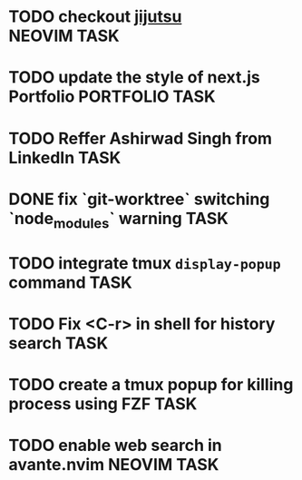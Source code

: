 #+ARCHIVE: ~/Projects/Personal/Github/second-brain/archive/todos.org::

* TODO checkout [[https://github.com/jj-vcs/jj][jijutsu]] :NEOVIM:TASK:
  SCHEDULED: [2025-07-05 Sat 00:46] DEADLINE: <2025-07-20 Sun>

* TODO update the style of next.js Portfolio  :PORTFOLIO:TASK:
  SCHEDULED: [2025-08-31 Sun 11:00] DEADLINE: <2025-08-03 Sun>

* TODO Reffer Ashirwad Singh from LinkedIn :TASK:
  SCHEDULED: [2025-07-14 Mon 11:00] DEADLINE: <2025-07-17 Thu>

* DONE fix `git-worktree` switching `node_modules` warning                :TASK:
  SCHEDULED: [2025-07-14 Mon 17:42] DEADLINE: <2025-07-15 Tue> CLOSED: [2025-07-14 Mon 23:57]

* TODO integrate tmux ~display-popup~ command :TASK:
  SCHEDULED: [2025-07-14 Mon 23:56] DEADLINE: <2025-07-20 Sun>

* TODO Fix <C-r> in shell for history search :TASK:
  SCHEDULED: [2025-07-15 Tue 18:25] DEADLINE: <2025-07-16 Wed>

* TODO create a tmux popup for killing process using FZF :TASK:
  SCHEDULED: [2025-07-16 Wed 12:57] DEADLINE: <2025-07-20 Sun>

* TODO enable web search in avante.nvim :NEOVIM:TASK:
  SCHEDULED: [2025-07-16 Wed 22:41] DEADLINE: <2025-07-20 Sun>
